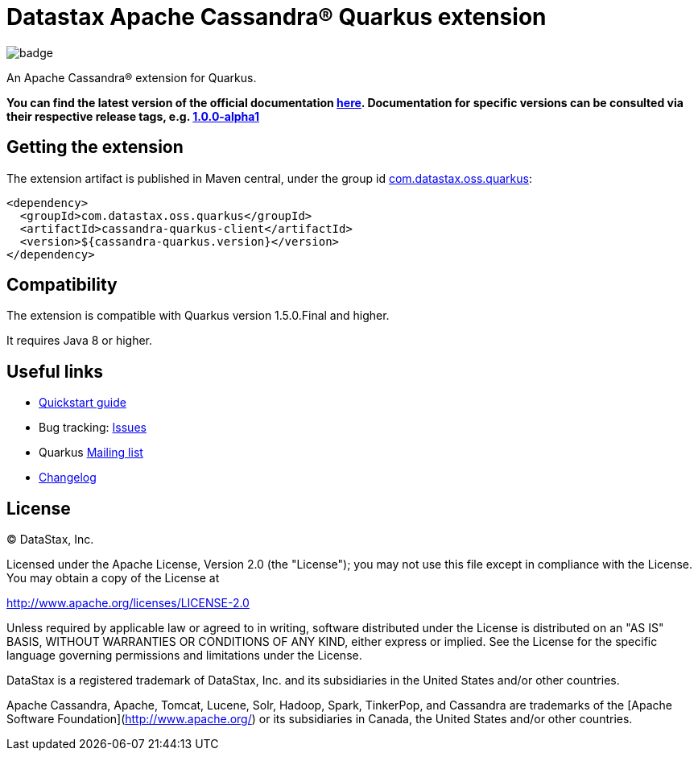 = Datastax Apache Cassandra® Quarkus extension

image::https://maven-badges.herokuapp.com/maven-central/com.datastax.oss.quarkus/cassandra-quarkus-client/badge.svg[]

An Apache Cassandra(R) extension for Quarkus.

*You can find the latest version of the official documentation 
link:https://github.com/datastax/cassandra-quarkus/blob/master/documentation/src/main/asciidoc/cassandra.adoc[here].
Documentation for specific versions can be consulted via their respective release tags, e.g. 
link:https://github.com/datastax/cassandra-quarkus/blob/1.0.0-alpha1/documentation/src/main/asciidoc/cassandra.adoc[1.0.0-alpha1]*

== Getting the extension

The extension artifact is published in Maven central, under the group id
link:http://search.maven.org/#search%7Cga%7C1%7Cg%3A%22com.datastax.oss%22.quarkus%22[com.datastax.oss.quarkus]:

[source,xml]
----
<dependency>
  <groupId>com.datastax.oss.quarkus</groupId>
  <artifactId>cassandra-quarkus-client</artifactId>
  <version>${cassandra-quarkus.version}</version>
</dependency>
----

== Compatibility

The extension is compatible with Quarkus version 1.5.0.Final and higher.

It requires Java 8 or higher.

== Useful links

* link:https://github.com/datastax/cassandra-quarkus/blob/master/documentation/src/main/asciidoc/cassandra.adoc[Quickstart guide]
* Bug tracking: link:https://github.com/datastax/cassandra-quarkus/issues[Issues]
* Quarkus link:https://groups.google.com/forum/#!forum/quarkus-dev[Mailing list]
* link:changelog/[Changelog]

== License

&copy; DataStax, Inc.

Licensed under the Apache License, Version 2.0 (the "License");
you may not use this file except in compliance with the License.
You may obtain a copy of the License at

http://www.apache.org/licenses/LICENSE-2.0

Unless required by applicable law or agreed to in writing, software
distributed under the License is distributed on an "AS IS" BASIS,
WITHOUT WARRANTIES OR CONDITIONS OF ANY KIND, either express or implied.
See the License for the specific language governing permissions and
limitations under the License.


DataStax is a registered trademark of DataStax, Inc. and its subsidiaries in the United States 
and/or other countries.

Apache Cassandra, Apache, Tomcat, Lucene, Solr, Hadoop, Spark, TinkerPop, and Cassandra are 
trademarks of the [Apache Software Foundation](http://www.apache.org/) or its subsidiaries in
Canada, the United States and/or other countries. 
